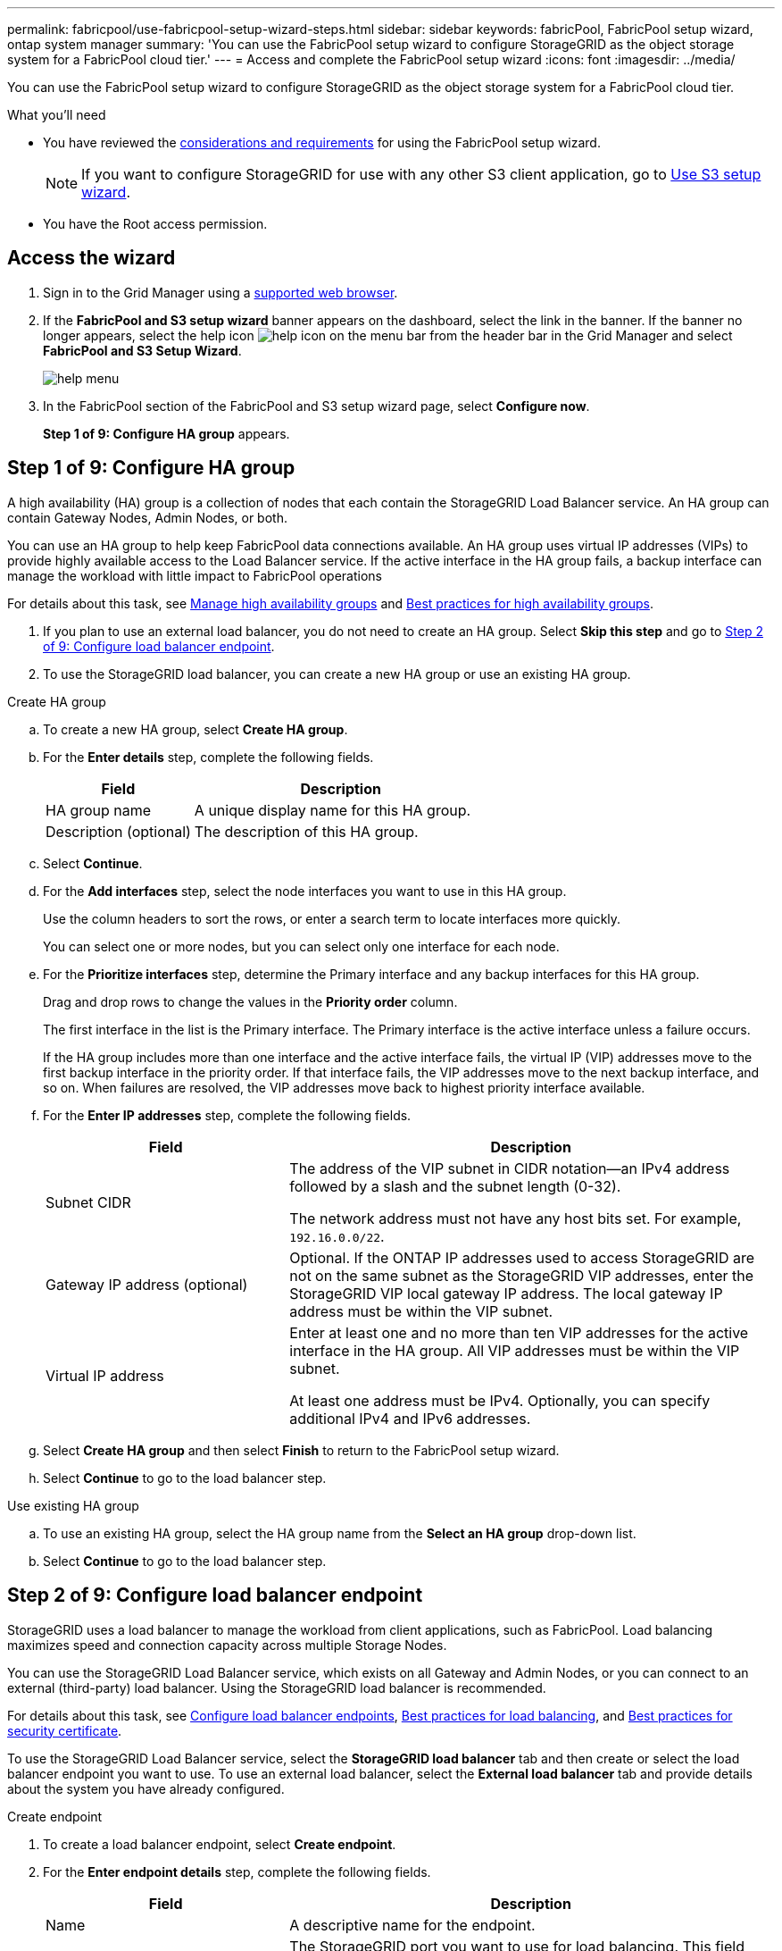 ---
permalink: fabricpool/use-fabricpool-setup-wizard-steps.html
sidebar: sidebar
keywords: fabricPool, FabricPool setup wizard, ontap system manager
summary: 'You can use the FabricPool setup wizard to configure StorageGRID as the object storage system for a FabricPool cloud tier.'
---
= Access and complete the FabricPool setup wizard
:icons: font
:imagesdir: ../media/

[.lead]
You can use the FabricPool setup wizard to configure StorageGRID as the object storage system for a FabricPool cloud tier.

.What you'll need
* You have reviewed the xref:../fabricpool/use-fabricpool-setup-wizard.adoc[considerations and requirements] for using the FabricPool setup wizard.
+
NOTE: If you want to configure StorageGRID for use with any other S3 client application, go to xref:../admin/use-s3-setup-wizard.adoc[Use S3 setup wizard].

* You have the Root access permission.

== Access the wizard

. Sign in to the Grid Manager using a xref:../admin/web-browser-requirements.adoc[supported web browser].

. If the *FabricPool and S3 setup wizard* banner appears on the dashboard, select the link in the banner. If the banner no longer appears, select the help icon image:../media/icon-help-menu-bar.png[help icon on the menu bar] from the header bar in the Grid Manager and select *FabricPool and S3 Setup Wizard*.
+
image::../media/help_menu.png[help menu]
. In the FabricPool section of the FabricPool and S3 setup wizard page, select *Configure now*.
+
*Step 1 of 9: Configure HA group* appears.


== Step 1 of 9: Configure HA group

A high availability (HA) group is a collection of nodes that each contain the StorageGRID Load Balancer service. An HA group can contain Gateway Nodes, Admin Nodes, or both.

You can use an HA group to help keep FabricPool data connections available. An HA group uses virtual IP addresses (VIPs) to provide highly available access to the Load Balancer service. If the active interface in the HA group fails, a backup interface can manage the workload with little impact to FabricPool operations

For details about this task, see xref:../admin/managing-high-availability-groups.adoc[Manage high availability groups] and xref:best-practices-for-high-availability-groups.adoc[Best practices for high availability groups].

. If you plan to use an external load balancer, you do not need to create an HA group. Select *Skip this step* and go to <<Step 2 of 9: Configure load balancer endpoint>>.

. To use the StorageGRID load balancer, you can create a new HA group or use an existing HA group.


// start tabbed area

[role="tabbed-block"]
====

.Create HA group
--

.. To create a new HA group, select *Create HA group*.

.. For the *Enter details* step, complete the following fields.
+
[cols="1a,2a" options="header"]
|===
| Field| Description

|HA group name
|A unique display name for this HA group.

|Description (optional)
|The description of this HA group.

|===

.. Select *Continue*.
.. For the *Add interfaces* step, select the node interfaces you want to use in this HA group.
+
Use the column headers to sort the rows, or enter a search term to locate interfaces more quickly.
+ 
You can select one or more nodes, but you can select only one interface for each node.

.. For the *Prioritize interfaces* step, determine the Primary interface and any backup interfaces for this HA group.
+
Drag and drop rows to change the values in the *Priority order* column.
+
The first interface in the list is the Primary interface. The Primary interface is the active interface unless a failure occurs.
+
If the HA group includes more than one interface and the active interface fails, the virtual IP (VIP) addresses move to the first backup interface in the priority order. If that interface fails, the VIP addresses move to the next backup interface, and so on. When failures are resolved, the VIP addresses move back to highest priority interface available.

.. For the *Enter IP addresses* step, complete the following fields.
+
[cols="1a,2a" options="header"]
|===
| Field| Description

|Subnet CIDR
|The address of the VIP subnet in CIDR notation&#8212;an IPv4 address followed by a slash and the subnet length (0-32). 

The network address must not have any host bits set. For example, `192.16.0.0/22`.

|Gateway IP address (optional)
|Optional. If the ONTAP IP addresses used to access StorageGRID are not on the same subnet as the StorageGRID VIP addresses, enter the StorageGRID VIP local gateway IP address. The local gateway IP address must be within the VIP subnet.

|Virtual IP address
|Enter at least one and no more than ten VIP addresses for the active interface in the HA group. All VIP addresses must be within the VIP subnet.

At least one address must be IPv4. Optionally, you can specify additional IPv4 and IPv6 addresses.

|===

.. Select *Create HA group* and then select *Finish* to return to the FabricPool setup wizard.
.. Select *Continue* to go to the load balancer step.
--

.Use existing HA group
--
.. To use an existing HA group, select the HA group name from the *Select an HA group* drop-down list. 
.. Select *Continue* to go to the load balancer step. 
--
====

// end tabbed area


== Step 2 of 9: Configure load balancer endpoint

StorageGRID uses a load balancer to manage the workload from client applications, such as FabricPool. Load balancing maximizes speed and connection capacity across multiple Storage Nodes.

You can use the StorageGRID Load Balancer service, which exists on all Gateway and Admin Nodes, or you can connect to an external (third-party) load balancer. Using the StorageGRID load balancer is recommended.

For details about this task, see xref:../admin/configuring-load-balancer-endpoints.adoc[Configure load balancer endpoints], xref:best-practices-for-load-balancing.adoc[Best practices for load balancing], and xref:best-practices-for-security-certificate.adoc[Best practices for security certificate].

To use the StorageGRID Load Balancer service, select the *StorageGRID load balancer* tab and then create or select the load balancer endpoint you want to use. To use an external load balancer, select the *External load balancer* tab and provide details about the system you have already configured. 

[role="tabbed-block"]
====

.Create endpoint
--

. To create a load balancer endpoint, select *Create endpoint*.
. For the *Enter endpoint details* step, complete the following fields.
+
[cols="1a,2a" options="header"]
|===
|Field| Description

|Name
|A descriptive name for the endpoint.

|Port
|The StorageGRID port you want to use for load balancing. This field defaults to 10433 for the first endpoint you create, but you can enter any unused external port. If you enter 80 or 443, the endpoint is configured only on Gateway Nodes, since these ports are reserved on Admin Nodes.

*Note:* Ports used by other grid services are not permitted. See the 
xref:../network/network-port-reference.adoc[Network port reference].

|Client type
|Must be *S3*.

|Network protocol
|Select *HTTPS*.

*Note*: Communicating with StorageGRID without TLS encryption is supported but not recommended.

|===

. Select *Continue*.

. For the *Select binding mode* step, specify the binding mode. The binding mode controls how the endpoint is accessed&#8212;using any IP address or using specific IP addresses and network interfaces.
+
[cols="1a,2a" options="header"]
|===
|Option| Description

|Global (recommended)
|Clients can access the endpoint using the IP address of any Gateway Node or Admin Node, or the virtual IP (VIP) address of any HA group. 

|Node interfaces
|Clients can only access the endpoint using the IP address of a selected node and network interface.

|HA groups VIPs
|Clients can only access the endpoint using a VIP address of an HA group. Use this selection only if you require much higher levels of isolation of workloads.

|===
 
. Select *Continue*.

. For the *Tenant access* step, select one of the following:
+
[cols="1a,2a" options="header"]
|===
|Field| Description

|Allow all tenants (default)
|All tenant accounts can use this endpoint to access their buckets. 

Select this option if you are using the FabricPool setup wizard for a new StorageGRID system and you have not yet created any tenant accounts.

|Allow selected tenants
|Only the selected tenant accounts can use this endpoint to access their buckets.

|Block selected tenants
|The selected tenant accounts cannot use this endpoint to access their buckets. All other tenants can use this endpoint.

|===

. Select *Continue*.

. For the *Attach certificate* step, select one of the following:
+
[cols="1a,2a" options="header"]
|===
|Field| Description

|Upload certificate (recommended)
|Use this option to upload a CA-signed server certificate, certificate private key, and optional CA bundle.

|Generate certificate
|Use this option to generate a self-signed certificate. See xref:../admin/configuring-load-balancer-endpoints.adoc[Configure load balancer endpoints] for details of what to enter.

|Use StorageGRID S3 and Swift certificate
|This option is available only if you have already uploaded or generated a custom version of the StorageGRID global certificate. See xref:../admin/configuring-custom-server-certificate-for-storage-node.adoc[Configure S3 and Swift API certificates] for details. 

|===

. Select *Finish* to return to the FabricPool setup wizard.

. Select *Continue* to go to the tenant and bucket step. 

NOTE: Changes to an endpoint certificate can take up to 15 minutes to be applied to all nodes.
--

.Use existing load balancer endpoint
--
. To use an existing endpoint, select its name from the *Select a load balancer endpoint* drop-down list. 
. Select *Continue* to go to the tenant and bucket step. 
--


.Use external load balancer
--

. To use an external load balancer, complete the following fields.
+
[cols="1a,2a" options="header"]
|===
| Field| Description

|FQDN
|The fully qualified domain name (FQDN) of the external load balancer.

|Port
|The port number that FabricPool will use to connect to the external load balancer.

|Certificate
|Copy the server certificate for the external load balancer and paste it into this field.

|===

. Select *Continue* to go to the tenant and bucket step. 

--
====

// end tabbed area


== Step 3 of 9: Create tenant and bucket

A tenant is an entity that can use S3 applications to store and retrieve objects in StorageGRID. Each tenant has its own users, access keys, buckets, objects, and a specific set of capabilities. You must create a StorageGRID tenant before you can create the bucket that FabricPool will use. 

A bucket is a container used to store a tenant's objects and object metadata. Although some tenants might have many buckets, the wizard lets you create or select only one tenant and one bucket at a time. You can use the Tenant Manager later to add any additional buckets you need.

You can create a new tenant and bucket for FabricPool use, or you can select an existing tenant and bucket. If you create a new tenant, the system automatically creates the access key ID and secret access key for the tenant's root user.

For details about this task, see xref:creating-tenant-account-for-fabricpool.adoc[Create a tenant account for FabricPool] and xref:creating-s3-bucket-and-access-key.adoc[Create an S3 bucket and obtain an access key].

// start tabbed area

[role="tabbed-block"]
====

.New tenant and bucket
--

.. To create a new tenant and bucket, enter a *Tenant name*. For example, `FabricPool tenant`.

.. Define root access for the tenant account, based on whether your StorageGRID system uses xref:../admin/using-identity-federation.adoc[identity federation], xref:../admin/configuring-sso.adoc[single sign-on (SSO)], or both. 
+
[cols="1a,2a" options="header"]
|===
| Option 
| Do this

|If identity federation is not enabled 
|Specify the password to use when signing into the tenant as the local root user.

|If identity federation is enabled
|Select an existing federated group to have Root access permission for the tenant.

Optionally specify the password to use when signing in to the tenant as the local root user.

|If both identity federation and single sign-on (SSO) are enabled
|Select an existing federated group to have Root access permission for the tenant. No local users can sign in.

|===

.. For *Bucket name*, enter the name of the bucket FabricPool will use to store ONTAP data. For example, `fabricpool-bucket`.
+
IMPORTANT: You cannot change the bucket name after creating the bucket.

.. Select the *Region* for this bucket.
+
Use the default region (us-east-1) unless you expect to use ILM in the future to filter objects based on the bucket's region.

.. Select *Create and Continue* to create the tenant and bucket and to go to the download data step 
--

.Select tenant and bucket
--

The existing tenant account must have at least one bucket that does not have versioning enabled. You cannot select an existing tenant account if no bucket exists for that tenant. 

.. Select the existing tenant from the *Tenant name* drop-down list. 
.. Select the existing bucket from the *Bucket name* drop-down list.
+
FabricPool does not support object versioning, so buckets that have versioning enabled are not shown. 

.. Select *Continue* to go to the download data step. 
--
====

// end tabbed area


== Step 4 of 9: Download ONTAP settings 

. To save the values you've entered so far to a text file, select *Download ONTAP settings*.
+
Later, you can enter these values into ONTAP System Manager. 
+
The file includes the information you need to configure StorageGRID as the object storage system for a FabricPool cloud tier, including: 
+
* Load balancer connection details, including the server name (FQDN), port, and certificate
*	Bucket name 
* Access key ID and secret access key for the root user of the tenant account

. Select *Continue* to go to the ILM storage pool step.


== Step 5 of 9: Select a storage pool
A storage pool is a group of Storage Nodes. When you select a storage pool, you determine which nodes StorageGRID will use to store the data tiered from ONTAP.

For details about this step, see xref:../ilm/creating-storage-pool.adoc[Create a storage pool].

. From the *Site* drop-down list, select the StorageGRID site you want to use for the data tiered from ONTAP. 
. From the *Storage pool* drop-down list, select the storage pool for that site.
+
The storage pool for a site includes all Storage Nodes at that site.

. Select *Continue* to go to the ILM rule step.

== Step 6 of 9: Review ILM rule for FabricPool
Information lifecycle management (ILM) rules control the placement, duration, and ingest behavior for all objects in your StorageGRID system. 

The FabricPool setup wizard automatically creates the recommended ILM rule for FabricPool use. This rule applies only to the bucket you specified. It uses 2+1 erasure coding at a single site to store the data that is tiered from ONTAP. 

For details about this step, see xref:../ilm/access-create-ilm-rule-wizard.adoc[Create ILM rule] and xref:best-practices-ilm.adoc[Best practices for using ILM with FabricPool data].

. Review the rule details.
+
[cols="1a,3a" options="header"]
|===
|Field
|Description

|Rule name 
|Automatically generated and cannot be changed

|Description
|Automatically generated and cannot be changed

|Filter
|The bucket name

This rule only applies to objects that are saved in the bucket you specified.

|Reference time
|Ingest time

The placement instruction starts when objects are initially saved to the bucket.

|Placement instruction
|2+1 erasure coding 

|===

. Sort the retention diagram by *Time period* and *Storage pool* to confirm the placement instruction.

** The *Time period* for the rule is *Day 0 - forever*. *Day 0* means that the rule is applied when data is tiered from ONTAP. *Forever* means that StorageGRID will not delete data that has been tiered from ONTAP unless it receives a delete request from ONTAP.

** The *Storage pool* for the rule is the storage pool you selected. *EC 2+1* means the data will stored using 2+1 erasure coding. Each object will be saved as two data fragments and one parity fragment. The three fragments for each object will be saved to different Storage Nodes at a single site.

. Select *Create and Continue* to create this rule and to go to the ILM policy step.

== Step 7 of 9: Review and activate ILM policy

After the FabricPool setup wizard creates the ILM rule for FabricPool use, it creates a proposed ILM policy. You must carefully review this policy before activating it. 

For details about this step, see xref:../ilm/creating-ilm-policy.adoc[Create ILM policy] and xref:best-practices-ilm.adoc[Best practices for using ILM with FabricPool data].

CAUTION: When you activate a new ILM policy, StorageGRID uses that policy to manage the placement, duration, and data protection of all objects in the grid, including existing objects and newly ingested objects. In some cases, activating a new policy can cause existing objects to be moved to new locations.


To review and activate the policy:

. Optionally, update the system-generated *Policy name*. By default, the system appends "`+ FabricPool`" to the name of your active or proposed policy, but you can provide your own name.

. Review the list of rules in the proposed policy.

* If your grid doesn't have a proposed ILM policy, the wizard creates a proposed policy by cloning your active policy and adding the new rule to the top.

* If your grid already has a proposed ILM policy and that policy uses the same rules and same order as the active ILM policy, the wizard adds the new rule to the top of the proposed policy.

* If your proposed policy contains different rules or a different order than the active policy, a message appears. You must manually add the new FabricPool rule to the ILM policy. Follow these steps, based on whether you want to start from the active policy or the proposed policy.
+
[cols="1a,3a" options="header"]
|===
|Policy to start from
|Steps
|Active policy 
|. Select *ILM* > *Policies* from the left menu in Grid Manager.
. Select the Proposed policy tab.
. Select *Actions* > *Delete* to remove the existing proposed policy.
. Return to the FabricPool setup wizard.

The wizard can now clone your active policy to create a new proposed policy. The new FabricPool rule will be added to the top.

|Proposed policy
|. Select *ILM* > *Policies* from the left menu in Grid Manager.
. Select the Proposed policy tab.
. Select *Actions* > *Edit* to edit the existing proposed policy.
. Add the new FabricPool rule to the top.
. Activate the updated policy.
. Go to the <<traffic-classification,traffic classification>> step.

|===
+
See xref:../ilm/creating-proposed-ilm-policy.adoc[Create proposed ILM policy] if you need more detailed instructions.


. Review the order of the rules in the new policy. 
+
Because the FabricPool rule is the first rule, any objects in the FabricPool bucket are placed before the other rules in the policy are evaluated. Objects in any other buckets are placed by subsequent rules in the policy.

. Review the retention diagram to learn how different objects will be retained.

.. Select *Expand all* to see a retention diagram for each rule in the proposed policy.
.. Select *Time period* and *Storage pool* to review the retention diagram. 

. When you have reviewed the proposed policy, select *Activate and continue* to activate the policy and go to the traffic classification step.

IMPORTANT: Errors in an ILM policy can cause irreparable data loss. Review the policy carefully before activating.

[[traffic-classification]]
== Step 8 of 9: Create traffic classification policy

As an option, the FabricPool setup wizard can create a traffic classification policy that you can use to monitor the FabricPool workload. The system-created policy uses a matching rule to identify all network traffic related to the bucket you created. This policy monitors traffic only; it does not limit traffic for FabricPool or any other clients. 

For details about this step, see xref:creating-traffic-classification-policy-for-fabricpool.adoc[Create a traffic classification policy for FabricPool].

. Review the policy.

. If you want to create this traffic classification policy, select *Create and continue*. 
+
As soon as FabricPool begins tiering data to StorageGRID, you can go to Traffic Classification Policies page to view network traffic metrics for this policy. Later, you can also add rules to limit other workloads and ensure that the FabricPool workload has the majority of bandwidth. 


. Otherwise, select *Skip this step*.

== Step 9 of 9: Review summary

. Review the summary, which provides details about the items you configured, including the name of the load balancer, tenant, and bucket, the traffic classification policy, and the active ILM policy.
. Select *Finish*. Then, review the <<Next steps>>.


== Next steps
After completing the FabricPool wizard, perform these additional steps:

. Go to xref:configure-ontap.adoc[Configure ONTAP System Manager] to enter the saved values and to complete the ONTAP side of the connection. You must add StorageGRID as a cloud tier, attach the cloud tier to a local tier to create a FabricPool, and set volume tiering policies.
. Go to xref:fabricpool/configure-dns-server.adoc[Configure the DNS server] and ensure that the domain name system (DNS) includes a record to associate the StorageGRID server name (fully qualified domain name) to each StorageGRID IP address you will use. 
. Go to xref:other-best-practices-for-storagegrid-and-fabricpool.adoc[Other best practices for StorageGRID and FabricPool] to learn the best practices for StorageGRID audit logs and other global configuration options.